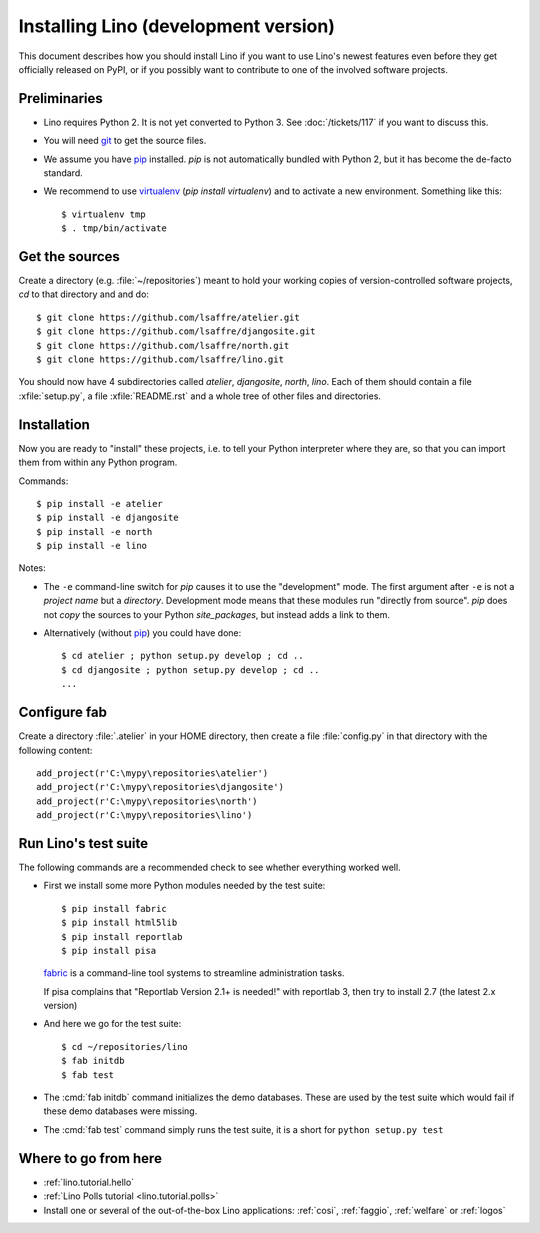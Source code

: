 .. _lino.dev.install:

=====================================
Installing Lino (development version)
=====================================

.. _pip: http://www.pip-installer.org/en/latest/
.. _virtualenv: https://pypi.python.org/pypi/virtualenv
.. _fabric: http://www.fabfile.org/
.. _git: http://git-scm.com/downloads

This document describes how you should install Lino if you want
to use Lino's newest features even before they get officially 
released on PyPI, or if you possibly want to contribute to 
one of the involved software projects. 


Preliminaries
-------------

- Lino requires Python 2. It is not yet converted to Python 3.  See
  :doc:`/tickets/117` if you want to discuss this.

- You will need git_ to get the source files.

- We assume you have pip_ installed. `pip` is not automatically
  bundled with Python 2, but it has become the de-facto standard.

- We recommend to use virtualenv_ (`pip install virtualenv`) and to
  activate a new environment. Something like this::

    $ virtualenv tmp
    $ . tmp/bin/activate

Get the sources
---------------

Create a directory (e.g. :file:`~/repositories`) meant to hold your 
working copies of version-controlled software projects,
`cd` to that directory and and do::

  $ git clone https://github.com/lsaffre/atelier.git
  $ git clone https://github.com/lsaffre/djangosite.git
  $ git clone https://github.com/lsaffre/north.git
  $ git clone https://github.com/lsaffre/lino.git

You should now have 4 subdirectories called `atelier`, `djangosite`,
`north`, `lino`. Each of them should contain a file :xfile:`setup.py`,
a file :xfile:`README.rst` and a whole tree of other files and
directories.

Installation
------------

Now you are ready to "install" these projects, i.e. to tell your
Python interpreter where they are, so that you can import them from
within any Python program.

Commands::

  $ pip install -e atelier
  $ pip install -e djangosite 
  $ pip install -e north
  $ pip install -e lino

Notes:

- The ``-e`` command-line switch for `pip` causes it to use the
  "development" mode.  The first argument after ``-e`` is not a
  *project name* but a *directory*.  Development mode means that these
  modules run "directly from source".  `pip` does not *copy* the
  sources to your Python `site_packages`, but instead adds a link to
  them.

- Alternatively (without pip_) you could have done::

      $ cd atelier ; python setup.py develop ; cd ..
      $ cd djangosite ; python setup.py develop ; cd ..
      ...


Configure fab
--------------

Create a directory :file:`.atelier` in your HOME directory, then
create a file :file:`config.py` in that directory with the following
content::

  add_project(r'C:\mypy\repositories\atelier')
  add_project(r'C:\mypy\repositories\djangosite')
  add_project(r'C:\mypy\repositories\north')
  add_project(r'C:\mypy\repositories\lino')




Run Lino's test suite
---------------------

The following commands are a recommended check to see whether
everything worked well.

- First we install some more Python modules needed by the test suite::

     $ pip install fabric
     $ pip install html5lib
     $ pip install reportlab
     $ pip install pisa

  fabric_ is a command-line tool systems to streamline administration tasks. 

  If pisa complains that "Reportlab Version 2.1+ is needed!" with
  reportlab 3, then try to install 2.7 (the latest 2.x version)

- And here we go for the test suite::

    $ cd ~/repositories/lino
    $ fab initdb
    $ fab test

- The :cmd:`fab initdb` command initializes the demo databases. These
  are used by the test suite which would fail if these demo databases
  were missing.

- The :cmd:`fab test` command simply runs the test suite, it is a short
  for ``python setup.py test``


Where to go from here 
---------------------

- :ref:`lino.tutorial.hello`

- :ref:`Lino Polls tutorial <lino.tutorial.polls>` 

- Install one or several of the out-of-the-box Lino
  applications: :ref:`cosi`, :ref:`faggio`, :ref:`welfare` or
  :ref:`logos`

